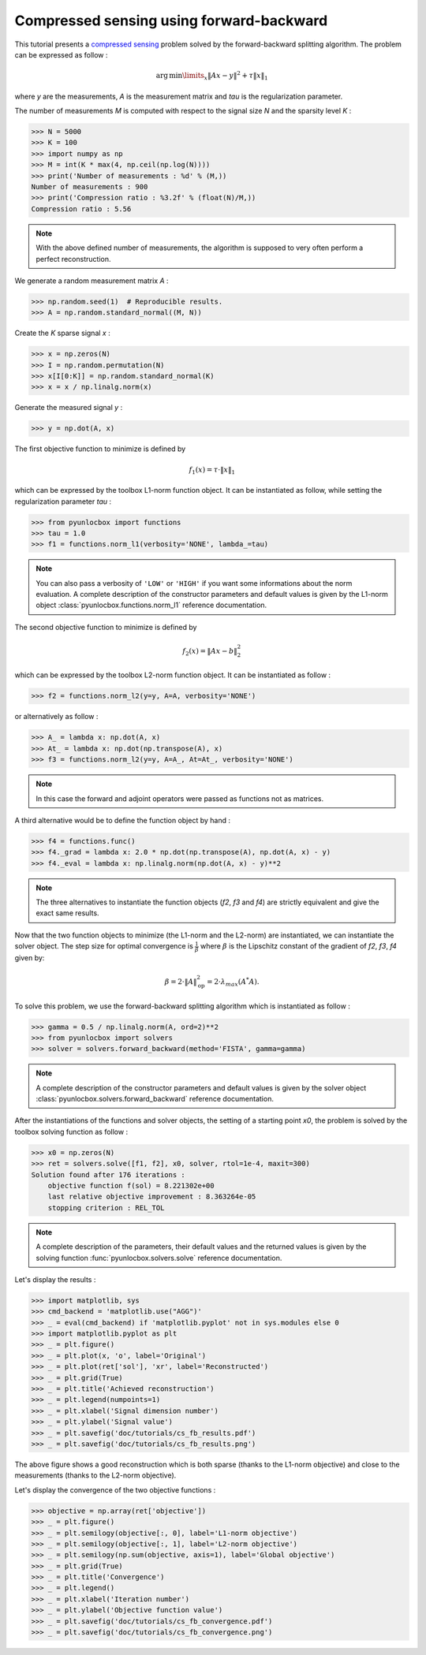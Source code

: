 =========================================
Compressed sensing using forward-backward
=========================================

This tutorial presents a `compressed sensing
<https://en.wikipedia.org/wiki/Compressed_sensing>`_ problem solved by the
forward-backward splitting algorithm. The problem can be expressed as follow :

.. math:: \operatorname{arg\,min}\limits_x \|Ax-y\|^2 + \tau \|x\|_1

where `y` are the measurements, `A` is the measurement matrix and `tau` is the
regularization parameter.

The number of measurements `M` is computed with respect to the signal size `N`
and the sparsity level `K` :

>>> N = 5000
>>> K = 100
>>> import numpy as np
>>> M = int(K * max(4, np.ceil(np.log(N))))
>>> print('Number of measurements : %d' % (M,))
Number of measurements : 900
>>> print('Compression ratio : %3.2f' % (float(N)/M,))
Compression ratio : 5.56

.. note:: With the above defined number of measurements, the algorithm is
    supposed to very often perform a perfect reconstruction.

We generate a random measurement matrix `A` :

>>> np.random.seed(1)  # Reproducible results.
>>> A = np.random.standard_normal((M, N))

Create the `K` sparse signal `x` :

>>> x = np.zeros(N)
>>> I = np.random.permutation(N)
>>> x[I[0:K]] = np.random.standard_normal(K)
>>> x = x / np.linalg.norm(x)

Generate the measured signal `y` :

>>> y = np.dot(A, x)

The first objective function to minimize is defined by

.. math:: f_1(x) = \tau \cdot \|x\|_1

which can be expressed by the toolbox L1-norm function object. It can be
instantiated as follow, while setting the regularization parameter `tau` :

>>> from pyunlocbox import functions
>>> tau = 1.0
>>> f1 = functions.norm_l1(verbosity='NONE', lambda_=tau)

.. note:: You can also pass a verbosity of ``'LOW'`` or ``'HIGH'`` if you want
    some informations about the norm evaluation. A complete description of the
    constructor parameters and default values is given by the L1-norm object
    :class:`pyunlocbox.functions.norm_l1` reference documentation.

The second objective function to minimize is defined by

.. math:: f_2(x) = \|Ax-b\|_2^2

which can be expressed by the toolbox L2-norm function object. It can be
instantiated as follow :

>>> f2 = functions.norm_l2(y=y, A=A, verbosity='NONE')

or alternatively as follow :

>>> A_ = lambda x: np.dot(A, x)
>>> At_ = lambda x: np.dot(np.transpose(A), x)
>>> f3 = functions.norm_l2(y=y, A=A_, At=At_, verbosity='NONE')

.. note:: In this case the forward and adjoint operators were passed as
    functions not as matrices.

A third alternative would be to define the function object by hand :

>>> f4 = functions.func()
>>> f4._grad = lambda x: 2.0 * np.dot(np.transpose(A), np.dot(A, x) - y)
>>> f4._eval = lambda x: np.linalg.norm(np.dot(A, x) - y)**2

.. note:: The three alternatives to instantiate the function objects (`f2`,
    `f3` and `f4`) are strictly equivalent and give the exact same results.

Now that the two function objects to minimize (the L1-norm and the L2-norm) are
instantiated, we can instantiate the solver object. The step size for optimal
convergence is :math:`\frac{1}{\beta}` where :math:`\beta` is the Lipschitz constant of the gradient of `f2`, `f3`, `f4` given by:

.. math:: \beta = 2 \cdot \|A\|_{\text{op}}^2 = 2 \cdot \lambda_{max} (A^*A).

To solve this problem, we use the forward-backward splitting algorithm which is
instantiated as follow :

>>> gamma = 0.5 / np.linalg.norm(A, ord=2)**2
>>> from pyunlocbox import solvers
>>> solver = solvers.forward_backward(method='FISTA', gamma=gamma)

.. note:: A complete description of the constructor parameters and default
    values is given by the solver object
    :class:`pyunlocbox.solvers.forward_backward` reference documentation.

After the instantiations of the functions and solver objects, the setting of a
starting point `x0`, the problem is solved by the toolbox solving function as
follow :

>>> x0 = np.zeros(N)
>>> ret = solvers.solve([f1, f2], x0, solver, rtol=1e-4, maxit=300)
Solution found after 176 iterations :
    objective function f(sol) = 8.221302e+00
    last relative objective improvement : 8.363264e-05
    stopping criterion : REL_TOL

.. note:: A complete description of the parameters, their default values and
    the returned values is given by the solving function
    :func:`pyunlocbox.solvers.solve` reference documentation.

Let's display the results :

>>> import matplotlib, sys
>>> cmd_backend = 'matplotlib.use("AGG")'
>>> _ = eval(cmd_backend) if 'matplotlib.pyplot' not in sys.modules else 0
>>> import matplotlib.pyplot as plt
>>> _ = plt.figure()
>>> _ = plt.plot(x, 'o', label='Original')
>>> _ = plt.plot(ret['sol'], 'xr', label='Reconstructed')
>>> _ = plt.grid(True)
>>> _ = plt.title('Achieved reconstruction')
>>> _ = plt.legend(numpoints=1)
>>> _ = plt.xlabel('Signal dimension number')
>>> _ = plt.ylabel('Signal value')
>>> _ = plt.savefig('doc/tutorials/cs_fb_results.pdf')
>>> _ = plt.savefig('doc/tutorials/cs_fb_results.png')

.. image:: cs_fb_results.*

The above figure shows a good reconstruction which is both sparse (thanks to
the L1-norm objective) and close to the measurements (thanks to the L2-norm
objective).

Let's display the convergence of the two objective functions :

>>> objective = np.array(ret['objective'])
>>> _ = plt.figure()
>>> _ = plt.semilogy(objective[:, 0], label='L1-norm objective')
>>> _ = plt.semilogy(objective[:, 1], label='L2-norm objective')
>>> _ = plt.semilogy(np.sum(objective, axis=1), label='Global objective')
>>> _ = plt.grid(True)
>>> _ = plt.title('Convergence')
>>> _ = plt.legend()
>>> _ = plt.xlabel('Iteration number')
>>> _ = plt.ylabel('Objective function value')
>>> _ = plt.savefig('doc/tutorials/cs_fb_convergence.pdf')
>>> _ = plt.savefig('doc/tutorials/cs_fb_convergence.png')

.. image:: cs_fb_convergence.*
